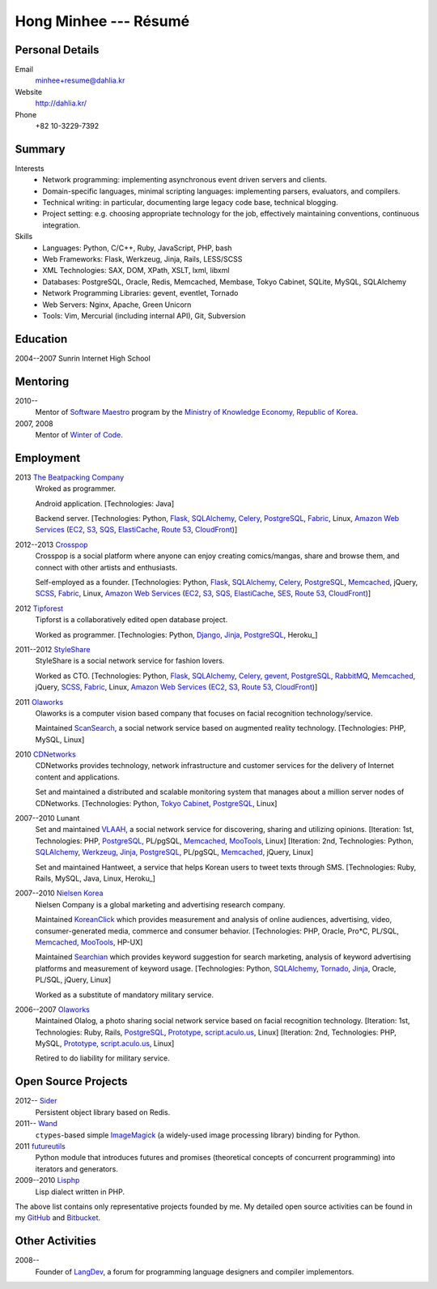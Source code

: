 Hong Minhee --- Résumé
======================

Personal Details
----------------

Email
   minhee+resume@dahlia.kr

Website
   http://dahlia.kr/

Phone
   +82 10-3229-7392


Summary
-------

Interests
   - Network programming: implementing asynchronous event driven servers
     and clients.
   - Domain-specific languages, minimal scripting languages: implementing
     parsers, evaluators, and compilers.
   - Technical writing: in particular, documenting large legacy code base,
     technical blogging.
   - Project setting: e.g. choosing appropriate technology for the job,
     effectively maintaining conventions, continuous integration.

Skills
   - Languages: Python, C/C++, Ruby, JavaScript, PHP, bash
   - Web Frameworks: Flask, Werkzeug, Jinja, Rails, LESS/SCSS
   - XML Technologies: SAX, DOM, XPath, XSLT, lxml, libxml
   - Databases: PostgreSQL, Oracle, Redis, Memcached, Membase, Tokyo Cabinet,
     SQLite, MySQL, SQLAlchemy
   - Network Programming Libraries: gevent, eventlet, Tornado
   - Web Servers: Nginx, Apache, Green Unicorn
   - Tools: Vim, Mercurial (including internal API), Git, Subversion


Education
---------

2004--2007 Sunrin Internet High School
   ..


Mentoring
---------

2010--
   Mentor of `Software Maestro`_ program by the `Ministry of Knowledge Economy,
   Republic of Korea <http://www.mke.go.kr/>`_.

2007, 2008
   Mentor of `Winter of Code`_.

.. _Software Maestro: http://swmaestro.kr/
.. _Winter of Code: http://woc.openmaru.com/


Employment
----------

2013 `The Beatpacking Company`_
   Wroked as programmer.

   Android application.
   [Technologies: Java]

   Backend server.
   [Technologies: Python, Flask_, SQLAlchemy_, Celery_, PostgreSQL_, Fabric_,
   Linux, `Amazon Web Services`_ (EC2_, S3_, SQS_, ElastiCache_, `Route 53`_,
   CloudFront_)]

2012--2013 Crosspop_
   Crosspop is a social platform where anyone can enjoy creating comics/mangas,
   share and browse them, and connect with other artists and enthusiasts.

   Self-employed as a founder.
   [Technologies: Python, Flask_, SQLAlchemy_, Celery_, PostgreSQL_,
   Memcached_, jQuery, SCSS_, Fabric_, Linux, `Amazon Web Services`_
   (EC2_, S3_, SQS_, ElastiCache_, SES_, `Route 53`_, CloudFront_)]

2012 Tipforest_
   Tipforst is a collaboratively edited open database project.

   Worked as programmer.
   [Technologies: Python, Django_, Jinja_, PostgreSQL_, Heroku_]

2011--2012 StyleShare_
   StyleShare is a social network service for fashion lovers.

   Worked as CTO.
   [Technologies: Python, Flask_, SQLAlchemy_, Celery_, gevent_, PostgreSQL_,
   RabbitMQ_, Memcached_, jQuery, SCSS_, Fabric_, Linux,
   `Amazon Web Services`_ (EC2_, S3_, `Route 53`_, CloudFront_)]

2011 Olaworks_
   Olaworks is a computer vision based company that focuses on facial
   recognition technology/service.

   Maintained ScanSearch_, a social network service based on augmented
   reality technology.
   [Technologies: PHP, MySQL, Linux]

2010 CDNetworks_
   CDNetworks provides technology, network infrastructure and customer
   services for the delivery of Internet content and applications.

   Set and maintained a distributed and scalable monitoring system that
   manages about a million server nodes of CDNetworks.
   [Technologies: Python, `Tokyo Cabinet`_, PostgreSQL_, Linux]

2007--2010 Lunant
   Set and maintained VLAAH_, a social network service for discovering,
   sharing and utilizing opinions.
   [Iteration: 1st, Technologies: PHP, PostgreSQL_, PL/pgSQL, Memcached_,
   MooTools_, Linux]
   [Iteration: 2nd, Technologies: Python, SQLAlchemy_, Werkzeug_, Jinja_,
   PostgreSQL_, PL/pgSQL, Memcached_, jQuery, Linux]

   Set and maintained Hantweet, a service that helps Korean users to tweet
   texts through SMS.
   [Technologies: Ruby, Rails, MySQL, Java, Linux, Heroku_]

2007--2010 `Nielsen Korea`_
   Nielsen Company is a global marketing and advertising research company.

   Maintained KoreanClick_ which provides measurement and analysis of online
   audiences, advertising, video, consumer-generated media, commerce and
   consumer behavior.
   [Technologies: PHP, Oracle, Pro*C, PL/SQL, Memcached_, MooTools_, HP-UX]

   Maintained Searchian_ which provides keyword suggestion for search
   marketing, analysis of keyword advertising platforms and measurement of
   keyword usage.
   [Technologies: Python, SQLAlchemy_, Tornado_, Jinja_, Oracle, PL/SQL,
   jQuery, Linux]

   Worked as a substitute of mandatory military service.

2006--2007 Olaworks_
   Maintained Olalog, a photo sharing social network service based on facial
   recognition technology.
   [Iteration: 1st, Technologies: Ruby, Rails, PostgreSQL_, Prototype_,
   script.aculo.us_, Linux]
   [Iteration: 2nd, Technologies: PHP, MySQL, Prototype_, script.aculo.us_,
   Linux]

   Retired to do liability for military service.

.. _The Beatpacking Company: http://beatpacking.com/
.. _Celery: http://www.celeryproject.org/
.. _SQS: https://aws.amazon.com/sqs/
.. _ElastiCache: https://aws.amazon.com/elasticache/
.. _Crosspop: http://crosspop.in/
.. _SES: https://aws.amazon.com/ses/
.. _Tipforest: http://www.tipforest.com/
.. _Django: http://www.djangoproject.com/
.. _Heroku: http://www.heroku.com/
.. _StyleShare: https://stylesha.re/
.. _Flask: http://flask.pocoo.org/
.. _gevent: http://gevent.org/
.. _SQLAlchemy: http://sqlalchemy.org/
.. _memcached: http://memcached.org/
.. _PostgreSQL: http://postgresql.org/
.. _RabbitMQ: http://www.rabbitmq.com/
.. _SCSS: http://sass-lang.com/
.. _Fabric: http://fabfile.org/
.. _Amazon Web Services: http://aws.amazon.com/
.. _EC2: http://aws.amazon.com/ec2/
.. _S3: http://aws.amazon.com/s3/
.. _Route 53: http://aws.amazon.com/route53/
.. _CloudFront: http://aws.amazon.com/cloudfront/
.. _Olaworks: http://www.olaworks.com/
.. _ScanSearch: http://www.scansearch.com/
.. _CDNetworks: http://www.cdnetworks.com/
.. _Tokyo Cabinet: http://fallabs.com/tokyocabinet/
.. _VLAAH: http://vlaah.com/
.. _Werkzeug: http://werkzeug.pocoo.org/
.. _Jinja: http://jinja.pocoo.org/
.. _Heroku: http://heroku.com/
.. _Nielsen Korea: http://kr.nielsen.com/
.. _KoreanClick: http://koreanclick.com/
.. _MooTools: http://mootools.net/
.. _Searchian: http://searchian.com/
.. _Tornado: http://www.tornadoweb.org/
.. _Prototype: http://prototypejs.org/
.. _script.aculo.us: http://script.aculo.us/


Open Source Projects
--------------------

2012-- Sider_
   Persistent object library based on Redis.

2011-- Wand_
   ``ctypes``-based simple ImageMagick_ (a widely-used image processing
   library) binding for Python.

2011 futureutils_
   Python module that introduces futures and promises (theoretical concepts
   of concurrent programming) into iterators and generators.

2009--2010 Lisphp_
   Lisp dialect written in PHP.

The above list contains only representative projects founded by me.
My detailed open source activities can be found in my GitHub_ and Bitbucket_.

.. _Sider: https://bitbucket.org/dahlia/sider
.. _Wand: http://dahlia.github.com/wand/
.. _ImageMagick: http://www.imagemagick.org/
.. _futureutils: http://dahlia.bitbucket.org/futureutils/
.. _Lisphp: https://github.com/dahlia/lisphp
.. _GitHub: https://github.com/dahlia
.. _Bitbucket: http://bitbucket.org/dahlia


Other Activities
----------------

2008-- 
   Founder of LangDev_, a forum for programming language designers and
   compiler implementors.

.. _LangDev: http://www.langdev.org/

